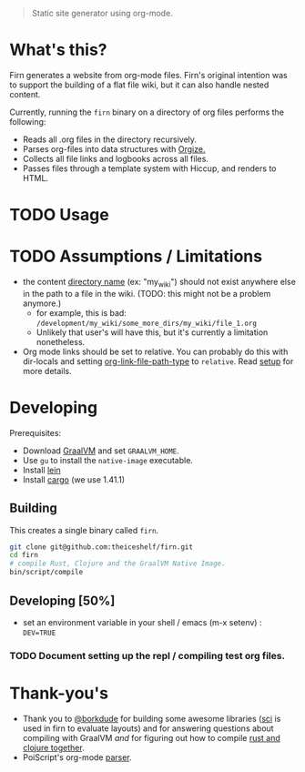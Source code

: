 #+BEGIN_QUOTE
Static site generator using org-mode.
#+END_QUOTE

* What's this?

Firn generates a website from org-mode files. Firn's original intention was
to support the building of a flat file wiki, but it can also handle nested content.

Currently, running the =firn= binary on a directory of org files performs the following:

- Reads all .org files in the directory recursively.
- Parses org-files into data structures with [[https://github.com/PoiScript/orgize][Orgize.]]
- Collects all file links and logbooks across all files.
- Passes files through a template system with Hiccup, and renders to HTML.

* TODO Usage
* TODO Assumptions / Limitations

- the content _directory name_ (ex: "my_wiki") should not exist anywhere else in
  the path to a file in the wiki. (TODO: this might not be a problem anymore.)
  - for example, this is bad: =/development/my_wiki/some_more_dirs/my_wiki/file_1.org=
  - Unlikely that user's will have this, but it's currently a limitation nonetheless.
- Org mode links should be set to relative. You can probably do this with
  dir-locals and setting [[https://emacs.stackexchange.com/questions/32601/how-can-i-get-with-org-store-link-relative-path-instead-of-absolute][org-link-file-path-type]] to =relative=. Read [[file:docs/setup.org][setup]] for
  more details.

* Developing

Prerequisites:

- Download [[https://www.graalvm.org/downloads/][GraalVM]] and set =GRAALVM_HOME=.
-  Use =gu= to install the =native-image= executable.
- Install [[https://github.com/technomancy/leiningen][lein]]
- Install [[https://doc.rust-lang.org/cargo/getting-started/installation.html][cargo]] (we use 1.41.1)

** Building

This creates a single binary called =firn=.

#+BEGIN_SRC sh
git clone git@github.com:theiceshelf/firn.git
cd firn
# compile Rust, Clojure and the GraalVM Native Image.
bin/script/compile
#+END_SRC

** Developing [50%]
- set  an environment variable in your shell / emacs (m-x setenv) : =DEV=TRUE=
*** TODO Document setting up the repl / compiling test org files.
* Thank-you's

- Thank you to [[https://github.com/borkdude][@borkdude]] for building some awesome libraries ([[https://github.com/borkdude/sci][sci]] is used in
  firn to evaluate layouts) and for answering questions about compiling with
  GraalVM /and/ for figuring out how to compile [[https://github.com/borkdude/clojure-rust-graalvm][rust and clojure together]].
- PoiScript's org-mode [[https://github.com/PoiScript/orgize][parser]].
